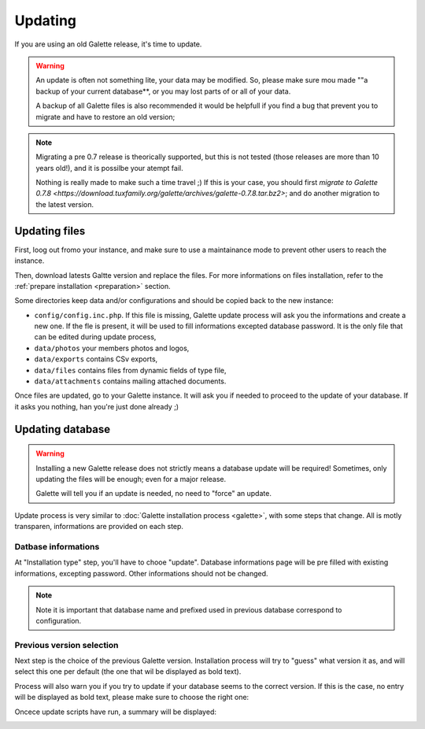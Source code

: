 .. _update:

********
Updating
********

If you are using an old Galette release, it's time to update.

.. warning::

   An update is often not something lite, your data may be modified. So, please make sure mou made ""a backup of your current database**, or you may lost parts of or all of your data.

   A backup of all Galette files is also recommended it would be helpfull if you find a bug that prevent you to migrate and have to restore an old version;

.. note::

   Migrating a pre 0.7 release is theorically supported, but this is not tested (those releases are more than 10 years old!), and it is possilbe your atempt fail.

   Nothing is really made to make such a time travel ;) If this is your case, you should first `migrate to Galette 0.7.8 <https://download.tuxfamily.org/galette/archives/galette-0.7.8.tar.bz2>`; and do another migration to the latest version.

Updating files
==============

First, loog out fromo your instance, and make sure to use a maintainance mode to prevent other users to reach the instance.

Then, download latests Galtte version and replace the files. For more informations on files installation, refer to the :ref:`prepare installation <preparation>` section.

Some directories keep data and/or configurations and should be copied back to the new instance:

* ``config/config.inc.php``. If this file is missing, Galette update process will ask you the informations and create a new one. If the fle is present, it will be used to fill informations excepted database password. It is the only file that can be edited during update process,
* ``data/photos`` your members photos and logos,
* ``data/exports`` contains CSv exports,
* ``data/files`` contains files from dynamic fields of type file,
* ``data/attachments`` contains mailing attached documents.

Once files are updated, go to your Galette instance. It will ask you if needed to proceed to the update of your database. If it asks you nothing, han you're just done already ;)

Updating database
=================

.. warning::

   Installing a new Galette release does not strictly means a database update will be required! Sometimes, only updating the files will be enough; even for a major release.

   Galette will tell you if an update is needed, no need to "force" an update.

Update process is very similar to :doc:`Galette installation process <galette>`, with some steps that change. All is motly transparen, informations are provided on each step.

Datbase informations
--------------------

At "Installation type" step, you'll have to chooe "update". Database informations page will be pre filled with existing informations, excepting password. Other informations should not be changed.

.. note::

   Note it is important that database name and prefixed used in previous database correspond to configuration.

Previous version selection
--------------------------

Next step is the choice of the previous Galette version. Installation process will try to "guess" what version it as, and will select this one per default (the one that wil be displayed as bold text).

.. image:: ../_styles/static/images/installation/5_update_version_select.png
   :scale: 70%
   :align: center

Process will also warn you if you try to update if your database seems to the correct version. If this is the case, no entry will be displayed as bold text, please make sure to choose the right one:

.. image:: ../_styles/static/images/installation/5bis_already_updated.png
   :scale: 70%
   :align: center

Oncece update scripts have run, a summary will be displayed:

.. image:: ../_styles/static/images/installation/5ter_update_success.png
   :scale: 70%
   :align: center
